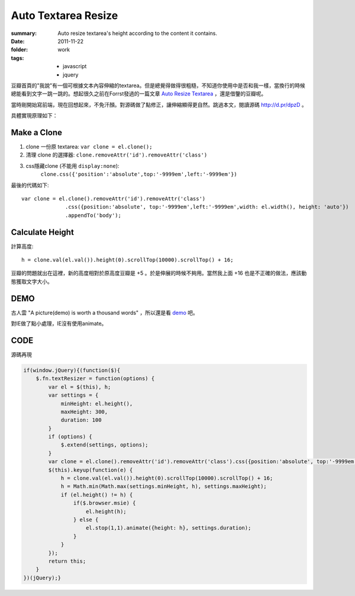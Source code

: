 Auto Textarea Resize
=====================

:summary: 
    Auto resize textarea's height according to the content it contains.

:date: 2011-11-22
:folder: work
:tags:
    - javascript
    - jquery


豆瓣首頁的"我說"有一個可根據文本內容伸縮的textarea。但是總覺得做得很粗糙，不知道你使用中是否和我一樣，當換行的時候總能看到文字一跳一跳的。想起很久之前在Forrst發過的一篇文章 `Auto Resize Textarea <http://forrst.com/posts/Auto_Resize_Textarea-1eS>`_ ，還是借鑒的豆瓣呢。

當時剛開始寫前端，現在回想起來，不免汗顏。對源碼做了點修正，讓伸縮顯得更自然。跳過本文，閱讀源碼 http://d.pr/dpzD 。

具體實現原理如下：

Make a Clone
------------
1. clone 一份原 textarea: ``var clone = el.clone();``
2. 清理 clone 的選擇器: ``clone.removeAttr('id').removeAttr('class')`` 
3. css隱藏clone (不能用 ``display:none``): 
    ``clone.css({'position':'absolute',top:'-9999em',left:'-9999em'})``

最後的代碼如下:

::

    var clone = el.clone().removeAttr('id').removeAttr('class')
                  .css({position:'absolute', top:'-9999em',left:'-9999em',width: el.width(), height: 'auto'})
                  .appendTo('body');

Calculate Height
-----------------
計算高度: 

::

    h = clone.val(el.val()).height(0).scrollTop(10000).scrollTop() + 16;

豆瓣的問題就出在這裡，新的高度相對於原高度豆瓣是 +5 。於是伸展的時候不夠用。當然我上面 +16 也是不正確的做法，應該動態獲取文字大小。


DEMO
-------
古人雲 "A picture(demo) is worth a thousand words" ，所以還是看 `demo <http://lepture.com/demo/auto-textarea-resize/>`_ 吧。

對IE做了點小處理，IE沒有使用animate。

CODE
----------
源碼再現

.. sourcecode:: javascript

    if(window.jQuery){(function($){
        $.fn.textResizer = function(options) {
            var el = $(this), h;
            var settings = {
                minHeight: el.height(),
                maxHeight: 300,
                duration: 100
            }
            if (options) {
                $.extend(settings, options);
            }
            var clone = el.clone().removeAttr('id').removeAttr('class').css({position:'absolute', top:'-9999em',left:'-9999em',width: el.width(), height: 'auto'}).appendTo('body');
            $(this).keyup(function(e) {
                h = clone.val(el.val()).height(0).scrollTop(10000).scrollTop() + 16;
                h = Math.min(Math.max(settings.minHeight, h), settings.maxHeight);
                if (el.height() != h) {
                    if($.browser.msie) {
                        el.height(h);
                    } else {
                        el.stop(1,1).animate({height: h}, settings.duration);
                    }
                }
            });
            return this;
        }
    })(jQuery);}
